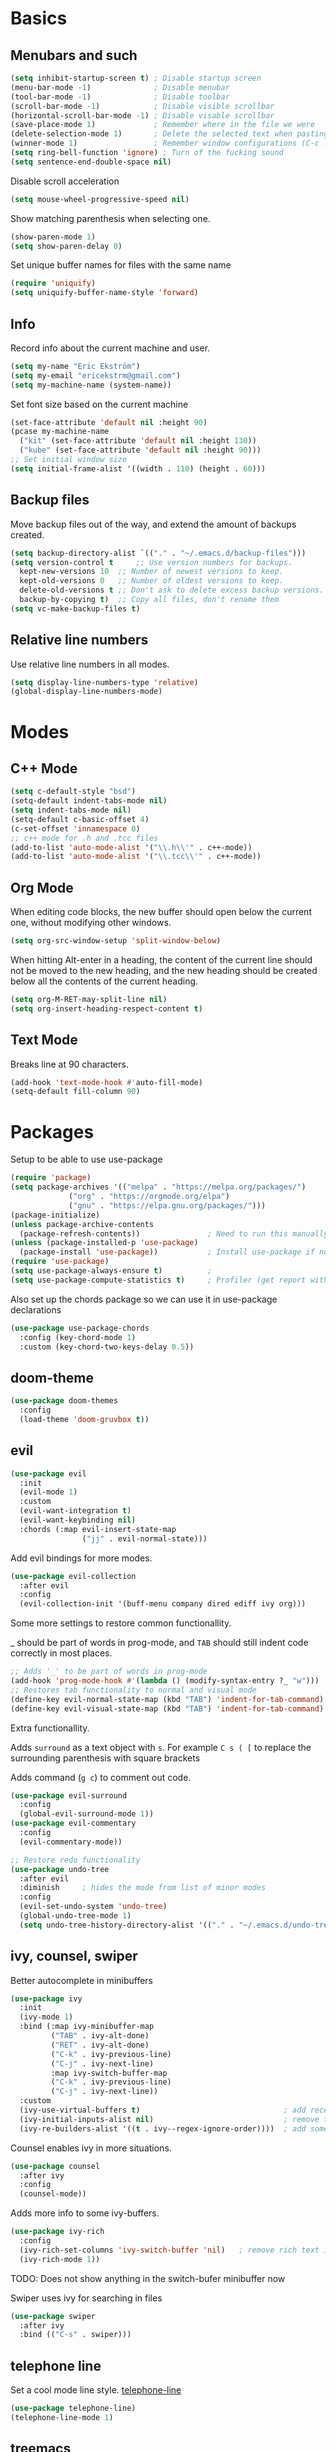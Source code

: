 
* Basics
** Menubars and such
   
   #+begin_src emacs-lisp
     (setq inhibit-startup-screen t) ; Disable startup screen
     (menu-bar-mode -1)              ; Disable menubar
     (tool-bar-mode -1)              ; Disable toolbar
     (scroll-bar-mode -1)            ; Disable visible scrollbar
     (horizontal-scroll-bar-mode -1) ; Disable visable scrollbar
     (save-place-mode 1)             ; Remember where in the file we were
     (delete-selection-mode 1)       ; Delete the selected text when pasting
     (winner-mode 1)                 ; Remember window configurations (C-c left an'd C-c right to move between them)
     (setq ring-bell-function 'ignore) ; Turn of the fucking sound 
     (setq sentence-end-double-space nil)
   #+end_src

   Disable scroll acceleration

   #+begin_src emacs-lisp
   (setq mouse-wheel-progressive-speed nil)
   #+end_src

   Show matching parenthesis when selecting one.

   #+begin_src emacs-lisp
     (show-paren-mode 1)
     (setq show-paren-delay 0)
   #+end_src

   Set unique buffer names for files with the same name

   #+begin_src emacs-lisp
     (require 'uniquify)
     (setq uniquify-buffer-name-style 'forward)
   #+end_src

** Info
   
   Record info about the current machine and user.

   #+begin_src emacs-lisp
     (setq my-name "Eric Ekström")
     (setq my-email "ericekstrm@gmail.com")
     (setq my-machine-name (system-name))
   #+end_src
   
   Set font size based on the current machine

   #+begin_src emacs-lisp
     (set-face-attribute 'default nil :height 90)
     (pcase my-machine-name
       ("kit" (set-face-attribute 'default nil :height 130))
       ("kube" (set-face-attribute 'default nil :height 90)))
     ;; Set initial window size
     (setq initial-frame-alist '((width . 110) (height . 60)))
   #+end_src

** Backup files

   Move backup files out of the way, and extend the amount of backups created.

   #+begin_src emacs-lisp
     (setq backup-directory-alist `(("." . "~/.emacs.d/backup-files")))
     (setq version-control t     ;; Use version numbers for backups.
	   kept-new-versions 10  ;; Number of newest versions to keep.
	   kept-old-versions 0   ;; Number of oldest versions to keep.
	   delete-old-versions t ;; Don't ask to delete excess backup versions.
	   backup-by-copying t)  ;; Copy all files, don't rename them
     (setq vc-make-backup-files t)
   #+end_src

** Relative line numbers

   Use relative line numbers in all modes.
   
   #+begin_src emacs-lisp
     (setq display-line-numbers-type 'relative)
     (global-display-line-numbers-mode)
   #+end_src

* Modes
** C++ Mode

   #+begin_src emacs-lisp
     (setq c-default-style "bsd")
     (setq-default indent-tabs-mode nil)
     (setq indent-tabs-mode nil)
     (setq-default c-basic-offset 4)
     (c-set-offset 'innamespace 0)
     ;; c++ mode for .h and .tcc files
     (add-to-list 'auto-mode-alist '("\\.h\\'" . c++-mode))
     (add-to-list 'auto-mode-alist '("\\.tcc\\'" . c++-mode))
   #+end_src

** Org Mode
   
   When editing code blocks, the new buffer should open below the current one, without
   modifying other windows.
   
   #+begin_src emacs-lisp
     (setq org-src-window-setup 'split-window-below)
   #+end_src

   When hitting Alt-enter in a heading, the content of the current line should not be
   moved to the new heading, and the new heading should be created below all the contents
   of the current heading.

   #+begin_src emacs-lisp
     (setq org-M-RET-may-split-line nil)
     (setq org-insert-heading-respect-content t)
   #+end_src

** Text Mode

   Breaks line at 90 characters.

   #+begin_src emacs-lisp
     (add-hook 'text-mode-hook #'auto-fill-mode)
     (setq-default fill-column 90)
   #+end_src
   
* Packages
  Setup to be able to use use-package
  
  #+begin_src emacs-lisp
    (require 'package)
    (setq package-archives '(("melpa" . "https://melpa.org/packages/")
			     ("org" . "https://orgmode.org/elpa")
			     ("gnu" . "https://elpa.gnu.org/packages/")))
    (package-initialize)
    (unless package-archive-contents
      (package-refresh-contents))               ; Need to run this manually if use-package is not working
    (unless (package-installed-p 'use-package)
      (package-install 'use-package))           ; Install use-package if not installed
    (require 'use-package)
    (setq use-package-always-ensure t)          ;
    (setq use-package-compute-statistics t)     ; Profiler (get report with use-package-report)
  #+end_src

  Also set up the chords package so we can use it in use-package declarations

  #+begin_src emacs-lisp
    (use-package use-package-chords
      :config (key-chord-mode 1)
      :custom (key-chord-two-keys-delay 0.5))
  #+end_src

** doom-theme

   #+begin_src emacs-lisp
     (use-package doom-themes
       :config
       (load-theme 'doom-gruvbox t))
   #+end_src

** evil

   #+begin_src emacs-lisp
     (use-package evil
       :init
       (evil-mode 1)
       :custom
       (evil-want-integration t)
       (evil-want-keybinding nil)
       :chords (:map evil-insert-state-map
                     ("jj" . evil-normal-state)))
   #+end_src

   Add evil bindings for more modes.

   #+begin_src emacs-lisp
     (use-package evil-collection
       :after evil
       :config
       (evil-collection-init '(buff-menu company dired ediff ivy org)))
   #+end_src

   Some more settings to restore common functionallity.

   _ should be part of words in prog-mode, and ~TAB~ should still indent code correctly in most places.

   #+begin_src emacs-lisp
     ;; Adds '_' to be part of words in prog-mode
     (add-hook 'prog-mode-hook #'(lambda () (modify-syntax-entry ?_ "w")))
     ;; Restores tab functionality to normal and visual mode
     (define-key evil-normal-state-map (kbd "TAB") 'indent-for-tab-command)
     (define-key evil-visual-state-map (kbd "TAB") 'indent-for-tab-command)
   #+end_src

   Extra functionallity. 

   Adds ~surround~ as a text object with ~s~. For example ~C s ( [~ to replace the surrounding parenthesis with square brackets

   Adds command (~g c~) to comment out code.

   #+begin_src emacs-lisp
     (use-package evil-surround
       :config
       (global-evil-surround-mode 1))
     (use-package evil-commentary
       :config
       (evil-commentary-mode))

     ;; Restore redo functionality
     (use-package undo-tree
       :after evil
       :diminish     ; hides the mode from list of minor modes
       :config
       (evil-set-undo-system 'undo-tree)
       (global-undo-tree-mode 1)
       (setq undo-tree-history-directory-alist '(("." . "~/.emacs.d/undo-tree-files"))))
   #+end_src
   
** ivy, counsel, swiper

   Better autocomplete in minibuffers

   #+begin_src emacs-lisp
     (use-package ivy
       :init
       (ivy-mode 1)
       :bind (:map ivy-minibuffer-map
              ("TAB" . ivy-alt-done)
              ("RET" . ivy-alt-done)
              ("C-k" . ivy-previous-line)
              ("C-j" . ivy-next-line)
              :map ivy-switch-buffer-map
              ("C-k" . ivy-previous-line)
              ("C-j" . ivy-next-line))
       :custom
       (ivy-use-virtual-buffers t)                                ; add recent files to list of buffers
       (ivy-initial-inputs-alist nil)                             ; remove the '^' as inital char in buffer
       (ivy-re-builders-alist '((t . ivy--regex-ignore-order))))  ; add some flexibility to ivy search
   #+end_src

   Counsel enables ivy in more situations.

   #+begin_src emacs-lisp
     (use-package counsel
       :after ivy
       :config
       (counsel-mode))
   #+end_src

   Adds more info to some ivy-buffers.

   #+begin_src emacs-lisp
     (use-package ivy-rich
       :config
       (ivy-rich-set-columns 'ivy-switch-buffer 'nil)   ; remove rich text in switch buffer. TODO: Bug!!
       (ivy-rich-mode 1))
   #+end_src

   TODO: Does not show anything in the switch-bufer minibuffer now

   Swiper uses ivy for searching in files

   #+begin_src emacs-lisp
     (use-package swiper
       :after ivy
       :bind (("C-s" . swiper)))
   #+end_src

** telephone line

   Set a cool mode line style.
   [[https://github.com/dbordak/telephone-line][telephone-line]]

   #+begin_src emacs-lisp 
     (use-package telephone-line)
     (telephone-line-mode 1)
   #+end_src

** treemacs

   #+begin_src emacs-lisp

     (use-package treemacs
       :config
       (progn
         (setq treemacs-collapse-dirs    2    ; collapses this number of directories if they only contain another directory.
               treemacs-file-event-delay 2000 ; time in miliseconds before updating files
               treemacs-indentation      2    ; indentation levels
               treemacs-width            35   ; width of the treemacs window
               treemacs-silent-refresh   t    ; no log message when refreshing
               treemacs-silent-filewatch t    ; no log message then refreching files
               treemacs-tag-follow-delay 0.2) ; 
         (treemacs-follow-mode t)
         (treemacs-filewatch-mode t))
       :bind
       (:map treemacs-mode-map
             ("a" . treemacs-add-project-to-workspace)
             ("d" . treemacs-remove-project-from-workspace)
             ("M-l" . windmove-right)
             ("i" . treemacs-previous-line)
             ("k" . treemacs-next-line)
             ("l" . treemacs-RET-action)
             ("h" . treemacs-COLLAPSE-action)))
     (global-set-key [f8] 'treemacs)
   #+end_src

** windmove

   Keybindings to move between buffers

   #+begin_src emacs-lisp
     (use-package windmove
       :bind
       ((("M-j" . windmove-down)
         ("M-k" . windmove-up)
         ("M-h" . windmove-left)
         ("M-l" . windmove-right))))
   #+end_src
   
* Useful (built in) commands that would be easy to forget

| ~C-c \vert~ | Create table in org mode                                    |
| ~C-c '~     | open (and close) new buffer to edit inline-code in org mode |
| ~C-c left~  | Move to previous window configuration                       |
| ~C-c right~ | Move the the next window configuration                      |

* TODO [0%]
** TODO check out Magit (for real)
** TODO check out the emacs package Projectile
** TODO Hydra för att skapa tangentbordkombinationer med en gemensam startknapp?
** TODO style mode line
   ;; (setq mode-line-format
   ;;       (list
   ;;        "%e"
   ;;        mode-line-front-space
   ;;        ;; mode-line-mule-info
   ;;        ;; mode-line-client
   ;;        mode-line-modified
   ;;        mode-line-remote
   ;;        "   "
   ;;        ;; mode-line-frame-identification
   ;;        mode-line-buffer-identification
   ;;        "   "
   ;;        mode-line-position
   ;;        evil-mode-line-tag
   ;;        "  "
   ;;        vc-mode
   ;;        mode-line-modes
   ;;        mode-line-misc-info
   ;;        mode-line-end-spaces))
** TODO see if [[ https://github.com/Somelauw/evil-org-mode][evil-org-mode]] is worth it
** TODO test out org-agenda. Might be nice along with all of these TODOs 
